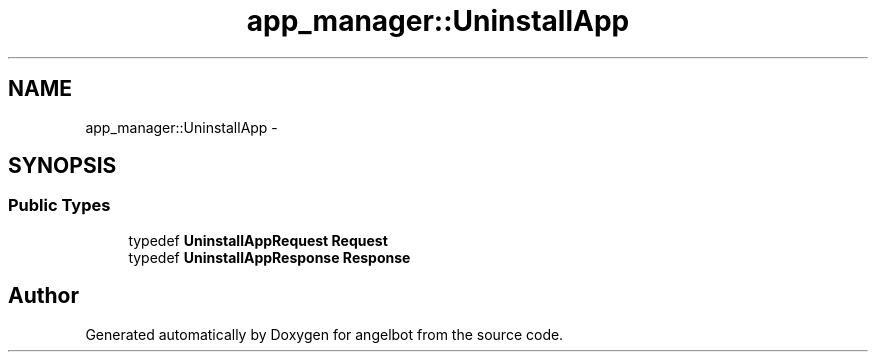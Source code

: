 .TH "app_manager::UninstallApp" 3 "Sat Jul 9 2016" "angelbot" \" -*- nroff -*-
.ad l
.nh
.SH NAME
app_manager::UninstallApp \- 
.SH SYNOPSIS
.br
.PP
.SS "Public Types"

.in +1c
.ti -1c
.RI "typedef \fBUninstallAppRequest\fP \fBRequest\fP"
.br
.ti -1c
.RI "typedef \fBUninstallAppResponse\fP \fBResponse\fP"
.br
.in -1c

.SH "Author"
.PP 
Generated automatically by Doxygen for angelbot from the source code\&.
